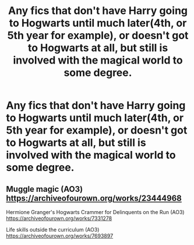 #+TITLE: Any fics that don't have Harry going to Hogwarts until much later(4th, or 5th year for example), or doesn't got to Hogwarts at all, but still is involved with the magical world to some degree.

* Any fics that don't have Harry going to Hogwarts until much later(4th, or 5th year for example), or doesn't got to Hogwarts at all, but still is involved with the magical world to some degree.
:PROPERTIES:
:Author: Wassa110
:Score: 3
:DateUnix: 1595798261.0
:DateShort: 2020-Jul-27
:FlairText: Request
:END:

** Muggle magic (AO3) [[https://archiveofourown.org/works/23444968]]

Hermione Granger's Hogwarts Crammer for Delinquents on the Run (AO3) [[https://archiveofourown.org/works/7331278]]

Life skills outside the curriculum (AO3) [[https://archiveofourown.org/works/7693897]]
:PROPERTIES:
:Author: Auselessbus
:Score: 1
:DateUnix: 1595798886.0
:DateShort: 2020-Jul-27
:END:
